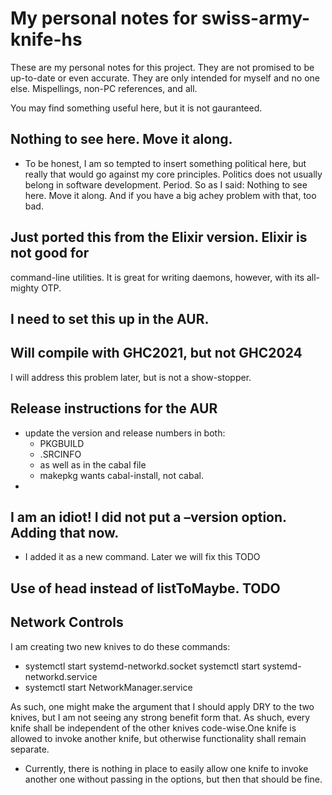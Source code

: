 * My personal notes for swiss-army-knife-hs
  These are my personal notes for this
  project. They are not promised to be
  up-to-date or even accurate. They are only
  intended for myself and no one else. Mispellings,
  non-PC references, and all.

  You may find something useful here, but it is not gauranteed.
** Nothing to see here. Move it along. 
   + To be honest, I am so tempted to insert something political here, but
     really that would go against my core principles. Politics does not
     usually belong in software development. Period. So as I said: Nothing to see here.
     Move it along. And if you have a big achey 
     problem with that, too bad.
** Just ported this from the Elixir version. Elixir is not good for
   command-line utilities. It is great for writing daemons, however,
   with its all-mighty OTP.
** I need to set this up in the AUR.
** Will compile with GHC2021, but not GHC2024
   I will address this problem later, but is not a show-stopper.
** Release instructions for the AUR
   + update the version and release numbers in both:
     + PKGBUILD
     + .SRCINFO
     + as well as in the cabal file
     + makepkg wants cabal-install, not cabal.
   + 
** I am an idiot! I did not put a --version option. Adding that now.
   + I added it as a new command. Later we will fix this TODO
** Use of head instead of listToMaybe. TODO
** Network Controls
   I am creating two new knives to do these commands:
   + systemctl start systemd-networkd.socket
      systemctl start systemd-networkd.service
   + systemctl start NetworkManager.service
   As such, one might make the argument that I should apply DRY
   to the two knives, but I am not seeing any strong benefit
   form that. As shuch, every knife shall be independent of the other
   knives code-wise.One knife is allowed to invoke another knife, but
   otherwise functionality shall remain separate.
   + Currently, there is nothing in place to easily allow one knife
     to invoke another one without passing in the options, but then
     that should be fine.
